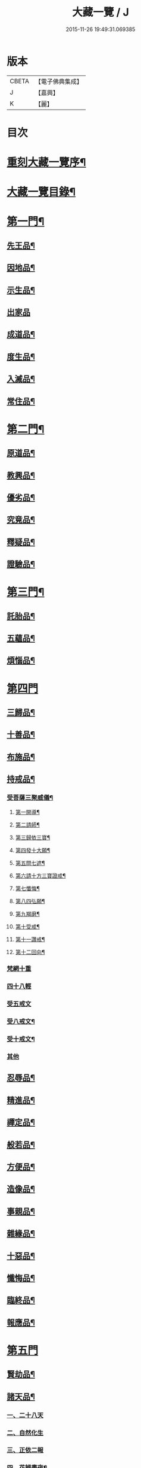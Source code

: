 #+TITLE: 大藏一覽 / J
#+DATE: 2015-11-26 19:49:31.069385
* 版本
 |     CBETA|【電子佛典集成】|
 |         J|【嘉興】    |
 |         K|【麗】     |

* 目次
* [[file:KR6s0006_001.txt::001-0443a2][重刻大藏一覽序¶]]
* [[file:KR6s0006_001.txt::0443c14][大藏一覽目錄¶]]
* [[file:KR6s0006_001.txt::0444b5][第一門¶]]
** [[file:KR6s0006_001.txt::0444b7][先王品¶]]
** [[file:KR6s0006_001.txt::0444c15][因地品¶]]
** [[file:KR6s0006_001.txt::0445c13][示生品¶]]
** [[file:KR6s0006_001.txt::0446b27][出家品]]
** [[file:KR6s0006_001.txt::0447c21][成道品¶]]
** [[file:KR6s0006_001.txt::0448b6][度生品¶]]
** [[file:KR6s0006_001.txt::0450b16][入滅品¶]]
** [[file:KR6s0006_001.txt::0451a9][常住品¶]]
* [[file:KR6s0006_001.txt::0451a24][第二門¶]]
** [[file:KR6s0006_001.txt::0451a26][原道品¶]]
** [[file:KR6s0006_001.txt::0451b20][教興品¶]]
** [[file:KR6s0006_001.txt::0452a10][優劣品¶]]
** [[file:KR6s0006_001.txt::0452b17][究竟品¶]]
** [[file:KR6s0006_001.txt::0453a7][釋疑品¶]]
** [[file:KR6s0006_001.txt::0453a27][證驗品¶]]
* [[file:KR6s0006_001.txt::0453b23][第三門¶]]
** [[file:KR6s0006_001.txt::0453b25][託胎品¶]]
** [[file:KR6s0006_001.txt::0456b21][五蘊品¶]]
** [[file:KR6s0006_001.txt::0458a26][煩惱品¶]]
* [[file:KR6s0006_002.txt::002-0460b4][第四門]]
** [[file:KR6s0006_002.txt::002-0460b7][三歸品¶]]
** [[file:KR6s0006_002.txt::0460c23][十善品¶]]
** [[file:KR6s0006_002.txt::0463a26][布施品¶]]
** [[file:KR6s0006_003.txt::003-0475a6][持戒品¶]]
*** [[file:KR6s0006_003.txt::003-0475a8][受菩薩三聚威儀¶]]
**** [[file:KR6s0006_003.txt::003-0475a9][第一開導¶]]
**** [[file:KR6s0006_003.txt::003-0475a17][第二請師¶]]
**** [[file:KR6s0006_003.txt::003-0475a27][第三歸依三寶¶]]
**** [[file:KR6s0006_003.txt::0475b6][第四發十大願¶]]
**** [[file:KR6s0006_003.txt::0475b19][第五問七遮¶]]
**** [[file:KR6s0006_003.txt::0475b26][第六請十方三寶證戒¶]]
**** [[file:KR6s0006_003.txt::0475c9][第七懺悔¶]]
**** [[file:KR6s0006_003.txt::0475c17][第八四弘願¶]]
**** [[file:KR6s0006_003.txt::0475c20][第九羯磨¶]]
**** [[file:KR6s0006_003.txt::0475c27][第十受戒¶]]
**** [[file:KR6s0006_003.txt::0476a15][第十一讚戒¶]]
**** [[file:KR6s0006_003.txt::0476a22][第十二回向¶]]
*** [[file:KR6s0006_003.txt::0476a25][梵網十重]]
*** [[file:KR6s0006_003.txt::0476c24][四十八輕]]
*** [[file:KR6s0006_003.txt::0477a18][受五戒文]]
*** [[file:KR6s0006_003.txt::0477a27][受八戒文¶]]
*** [[file:KR6s0006_003.txt::0477b12][受十戒文¶]]
*** [[file:KR6s0006_003.txt::0477c1][其他]]
** [[file:KR6s0006_003.txt::0481b18][忍辱品¶]]
** [[file:KR6s0006_003.txt::0482c11][精進品¶]]
** [[file:KR6s0006_003.txt::0483c12][禪定品¶]]
** [[file:KR6s0006_003.txt::0485a16][般若品¶]]
** [[file:KR6s0006_004.txt::004-0491a6][方便品¶]]
** [[file:KR6s0006_004.txt::0495a11][造像品¶]]
** [[file:KR6s0006_004.txt::0497c13][事親品¶]]
** [[file:KR6s0006_004.txt::0500c9][雜緣品¶]]
** [[file:KR6s0006_004.txt::0501c20][十惡品¶]]
** [[file:KR6s0006_005.txt::005-0507a6][懺悔品¶]]
** [[file:KR6s0006_005.txt::0509b9][臨終品¶]]
** [[file:KR6s0006_005.txt::0513a19][報應品¶]]
* [[file:KR6s0006_006.txt::006-0521a4][第五門]]
** [[file:KR6s0006_006.txt::006-0521a6][賢劫品¶]]
** [[file:KR6s0006_006.txt::006-0521a16][諸天品¶]]
*** [[file:KR6s0006_006.txt::006-0521a17][一、二十八天]]
*** [[file:KR6s0006_006.txt::0521c2][二、自然化生]]
*** [[file:KR6s0006_006.txt::0521c23][三、正依二報]]
*** [[file:KR6s0006_006.txt::0522b4][四、花辨晝夜¶]]
*** [[file:KR6s0006_006.txt::0522b15][五、無色應有¶]]
*** [[file:KR6s0006_006.txt::0522b23][六、凡聖共居¶]]
*** [[file:KR6s0006_006.txt::0522c12][七、天鼓警覺¶]]
*** [[file:KR6s0006_006.txt::0523a21][八、五衰相現¶]]
*** [[file:KR6s0006_006.txt::0523b6][九、諸天退失¶]]
*** [[file:KR6s0006_006.txt::0523c10][十、日月因緣¶]]
** [[file:KR6s0006_006.txt::0524b10][四洲品¶]]
*** [[file:KR6s0006_006.txt::0524b12][一、七種寶山¶]]
*** [[file:KR6s0006_006.txt::0524b26][二、三十重林¶]]
*** [[file:KR6s0006_006.txt::0524c23][三、海具八德¶]]
*** [[file:KR6s0006_006.txt::0525a16][四、世界成立¶]]
*** [[file:KR6s0006_006.txt::0525c13][五、四洲風物¶]]
** [[file:KR6s0006_006.txt::0526a24][有情品¶]]
*** [[file:KR6s0006_006.txt::0526a26][一、始托四生¶]]
*** [[file:KR6s0006_006.txt::0526b22][二、終歸六道¶]]
*** [[file:KR6s0006_006.txt::0527c18][施食文]]
*** [[file:KR6s0006_006.txt::0528a15][其他]]
** [[file:KR6s0006_006.txt::0528c9][地獄品¶]]
*** [[file:KR6s0006_006.txt::0528c11][一、八大地獄¶]]
*** [[file:KR6s0006_006.txt::0529c4][二、十次地獄¶]]
*** [[file:KR6s0006_006.txt::0530a6][三、孤獨地獄¶]]
*** [[file:KR6s0006_006.txt::0530a16][四、十習六交¶]]
*** [[file:KR6s0006_006.txt::0531a3][五、閻王業報¶]]
*** [[file:KR6s0006_006.txt::0531a14][六、地獄妄成¶]]
*** [[file:KR6s0006_006.txt::0531b17][七、二十五有¶]]
*** [[file:KR6s0006_006.txt::0531c10][八、十二類生¶]]
*** [[file:KR6s0006_006.txt::0531c20][九、當斷輪回¶]]
** [[file:KR6s0006_006.txt::0532a13][三災品¶]]
*** [[file:KR6s0006_006.txt::0532a15][一、小三災劫¶]]
*** [[file:KR6s0006_006.txt::0532c8][二、大三災劫¶]]
*** [[file:KR6s0006_006.txt::0532c24][三、內感外災¶]]
*** [[file:KR6s0006_006.txt::0533a5][四、戒施可免¶]]
** [[file:KR6s0006_006.txt::0533a11][劫量品¶]]
*** [[file:KR6s0006_006.txt::0533a13][一、大小劫量¶]]
*** [[file:KR6s0006_006.txt::0534a9][二、時分延促¶]]
*** [[file:KR6s0006_006.txt::0534b16][三、地里遠近¶]]
*** [[file:KR6s0006_006.txt::0534c2][四、僧祗筭法¶]]
** [[file:KR6s0006_006.txt::0534c13][大千品¶]]
*** [[file:KR6s0006_006.txt::0534c15][一、三千一剎¶]]
*** [[file:KR6s0006_006.txt::0534c26][二、上下天地¶]]
*** [[file:KR6s0006_006.txt::0535a8][三、華藏剎海¶]]
*** [[file:KR6s0006_006.txt::0535c17][四、娑婆可修¶]]
*** [[file:KR6s0006_006.txt::0536a17][五、地動因緣¶]]
*** [[file:KR6s0006_006.txt::0536b4][六、業障不雨¶]]
* [[file:KR6s0006_007.txt::007-0537a4][第六門]]
** [[file:KR6s0006_007.txt::007-0537a6][四眾品¶]]
** [[file:KR6s0006_007.txt::0544a21][入道品¶]]
** [[file:KR6s0006_007.txt::0546b2][聲聞品¶]]
** [[file:KR6s0006_007.txt::0550a6][緣覺品¶]]
** [[file:KR6s0006_007.txt::0550b13][菩薩品¶]]
** [[file:KR6s0006_007.txt::0552c27][等覺品]]
* [[file:KR6s0006_008.txt::008-0554b4][第七門]]
** [[file:KR6s0006_008.txt::008-0554b6][法身品¶]]
** [[file:KR6s0006_008.txt::0559b19][相好品¶]]
** [[file:KR6s0006_008.txt::0561c8][神足品¶]]
** [[file:KR6s0006_008.txt::0562b15][十號品¶]]
* [[file:KR6s0006_009.txt::009-0563a4][第八門]]
** [[file:KR6s0006_009.txt::009-0563a6][教相品¶]]
** [[file:KR6s0006_009.txt::0571a25][持誦品¶]]
** [[file:KR6s0006_009.txt::0575a26][唐梵品¶]]
** [[file:KR6s0006_010.txt::010-0576b6][宗眼品¶]]
** [[file:KR6s0006_010.txt::010-0576b23][正傳品¶]]
** [[file:KR6s0006_010.txt::0580a8][旁出品¶]]
** [[file:KR6s0006_010.txt::0585b22][分派品¶]]
*** [[file:KR6s0006_010.txt::0585b25][南嶽派]]
**** [[file:KR6s0006_010.txt::0585b26][南嶽懷讓禪師]]
**** [[file:KR6s0006_010.txt::0585c7][南嶽第一世]]
**** [[file:KR6s0006_010.txt::0585c16][南嶽第二世]]
**** [[file:KR6s0006_010.txt::0587c11][南嶽第三世]]
**** [[file:KR6s0006_010.txt::0589b20][南嶽第四世]]
**** [[file:KR6s0006_010.txt::0590b10][南嶽第五世]]
**** [[file:KR6s0006_010.txt::0590c2][南嶽第七世]]
**** [[file:KR6s0006_010.txt::0590c9][南嶽第十二世]]
**** [[file:KR6s0006_010.txt::0590c15][南嶽第十三世]]
*** [[file:KR6s0006_010.txt::0590c25][清原派]]
**** [[file:KR6s0006_010.txt::0590c26][吉州清原山行思禪師]]
**** [[file:KR6s0006_010.txt::0591a13][清原第一世]]
**** [[file:KR6s0006_010.txt::0591a20][清原第二世]]
**** [[file:KR6s0006_010.txt::0591b17][清原第三世]]
**** [[file:KR6s0006_010.txt::0592a11][清原第四世]]
**** [[file:KR6s0006_010.txt::0593a21][清原第五世]]
**** [[file:KR6s0006_010.txt::0594a25][清原第六世]]
**** [[file:KR6s0006_010.txt::0595a25][清原第七世]]
**** [[file:KR6s0006_010.txt::0595c2][清原第八世]]
**** [[file:KR6s0006_010.txt::0595c9][清原第九世]]
**** [[file:KR6s0006_010.txt::0595c19][清原第十世]]
**** [[file:KR6s0006_010.txt::0596a4][清原第十一世]]
** [[file:KR6s0006_010.txt::0596a16][散聖品]]
** [[file:KR6s0006_010.txt::0596b16][流通品¶]]
* 卷
** [[file:KR6s0006_001.txt][大藏一覽 1]]
** [[file:KR6s0006_002.txt][大藏一覽 2]]
** [[file:KR6s0006_003.txt][大藏一覽 3]]
** [[file:KR6s0006_004.txt][大藏一覽 4]]
** [[file:KR6s0006_005.txt][大藏一覽 5]]
** [[file:KR6s0006_006.txt][大藏一覽 6]]
** [[file:KR6s0006_007.txt][大藏一覽 7]]
** [[file:KR6s0006_008.txt][大藏一覽 8]]
** [[file:KR6s0006_009.txt][大藏一覽 9]]
** [[file:KR6s0006_010.txt][大藏一覽 10]]
